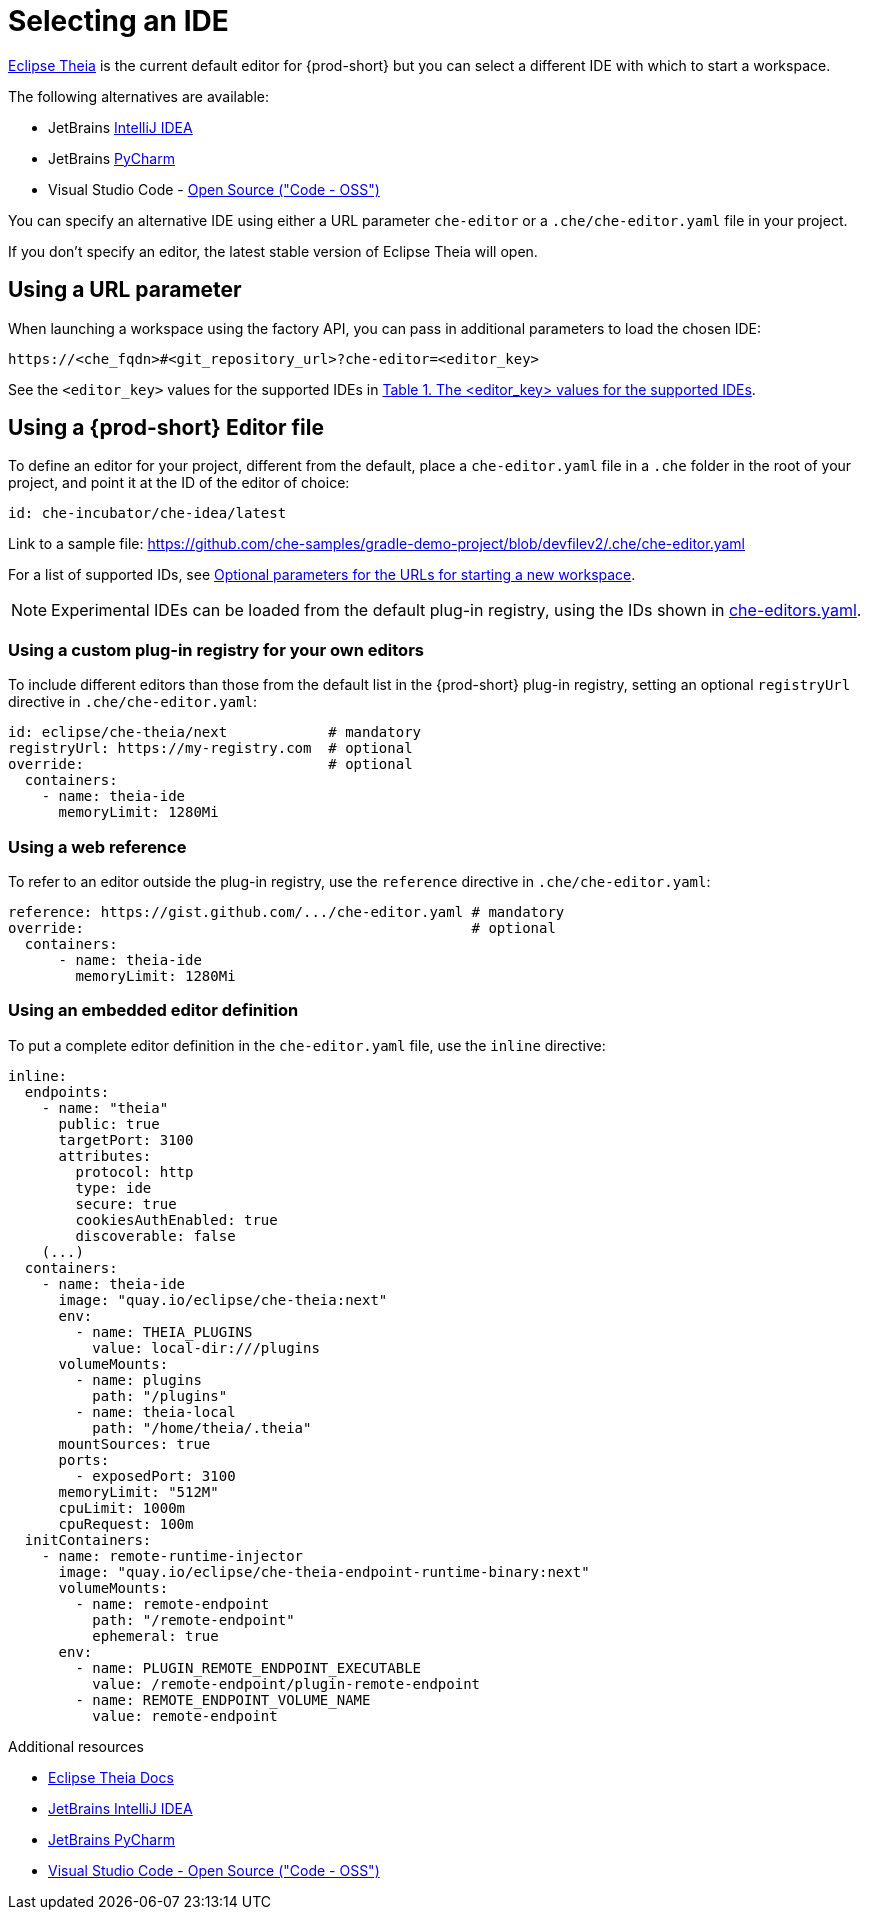 :navtitle: Selecting an IDE
:keywords: user-guide, selecting, IDE
:page-aliases: che-theia-ide-basics, version-control, using-alternative-ides-in-che, configuring-a-workspace-to-use-an-ide-based-on-the-intellij-platform, building-images-for-ides-based-on-the-intellij-platform, provisioning-the-jetbrains-offline-activation-code, support-for-theia-based-ides, che-theia-troubleshooting, differences-in-how-che-theia-webview-works-on-a-single-host-mode-comparing-to-a-multi-host-mode

[id="selecting-an-ide_{context}"]
= Selecting an IDE

link:https://theia-ide.org/docs/[Eclipse Theia] is the current default editor for {prod-short} but you can select a different IDE with which to start a workspace. 

The following alternatives are available:

* JetBrains link:https://www.jetbrains.com/help/idea/getting-started.html[IntelliJ IDEA]
* JetBrains link:https://www.jetbrains.com/help/pycharm/quick-start-guide.html[PyCharm]
* Visual Studio Code - link:https://github.com/Microsoft/vscode/[Open Source ("Code - OSS")]

You can specify an alternative IDE using either a URL parameter `che-editor` or a `.che/che-editor.yaml` file in your project.

If you don't specify an editor, the latest stable version of Eclipse Theia will open.

== Using a URL parameter

When launching a workspace using the factory API, you can pass in additional parameters to load the chosen IDE:

```
https://<che_fqdn>#<git_repository_url>?che-editor=<editor_key>
```

See the `<editor_key>` values for the supported IDEs in xref:optional-parameters-for-the-urls-for-starting-a-new-workspace.adoc[Table 1. The <editor_key> values for the supported IDEs].


== Using a {prod-short} Editor file 

To define an editor for your project, different from the default, place a `che-editor.yaml` file in a `.che` folder in the root of your project, and point it at the ID of the editor of choice:

```
id: che-incubator/che-idea/latest
```

Link to a sample file: https://github.com/che-samples/gradle-demo-project/blob/devfilev2/.che/che-editor.yaml

For a list of supported IDs, see xref:optional-parameters-for-the-urls-for-starting-a-new-workspace.adoc[Optional parameters for the URLs for starting a new workspace].

[NOTE]
====
Experimental IDEs can be loaded from the default plug-in registry, using the IDs shown in link:https://github.com/eclipse-che/che-plugin-registry/blob/main/che-editors.yaml[che-editors.yaml].
====


=== Using a custom plug-in registry for your own editors

To include different editors than those from the default list in the {prod-short} plug-in registry, setting an optional `registryUrl` directive in `.che/che-editor.yaml`:

```
id: eclipse/che-theia/next            # mandatory
registryUrl: https://my-registry.com  # optional
override:                             # optional
  containers:
    - name: theia-ide
      memoryLimit: 1280Mi
```


=== Using a web reference

To refer to an editor outside the plug-in registry, use the `reference` directive in `.che/che-editor.yaml`:

```
reference: https://gist.github.com/.../che-editor.yaml # mandatory
override:                                              # optional
  containers:
      - name: theia-ide
        memoryLimit: 1280Mi 
```


=== Using an embedded editor definition

To put a complete editor definition in the `che-editor.yaml` file, use the `inline` directive:

```
inline:
  endpoints:
    - name: "theia"
      public: true
      targetPort: 3100
      attributes:
        protocol: http
        type: ide
        secure: true
        cookiesAuthEnabled: true
        discoverable: false
    (...)
  containers:
    - name: theia-ide
      image: "quay.io/eclipse/che-theia:next"
      env:
        - name: THEIA_PLUGINS
          value: local-dir:///plugins
      volumeMounts:
        - name: plugins
          path: "/plugins"
        - name: theia-local
          path: "/home/theia/.theia"
      mountSources: true
      ports:
        - exposedPort: 3100
      memoryLimit: "512M"
      cpuLimit: 1000m
      cpuRequest: 100m
  initContainers:
    - name: remote-runtime-injector
      image: "quay.io/eclipse/che-theia-endpoint-runtime-binary:next"
      volumeMounts:
        - name: remote-endpoint
          path: "/remote-endpoint"
          ephemeral: true
      env:
        - name: PLUGIN_REMOTE_ENDPOINT_EXECUTABLE
          value: /remote-endpoint/plugin-remote-endpoint
        - name: REMOTE_ENDPOINT_VOLUME_NAME
          value: remote-endpoint
```


.Additional resources

* link:https://theia-ide.org/docs/[Eclipse Theia Docs]
* link:https://www.jetbrains.com/help/idea/getting-started.html[JetBrains IntelliJ IDEA]
* link:https://www.jetbrains.com/help/pycharm/quick-start-guide.html[JetBrains PyCharm]
* link:https://github.com/Microsoft/vscode/[Visual Studio Code - Open Source ("Code - OSS")]



